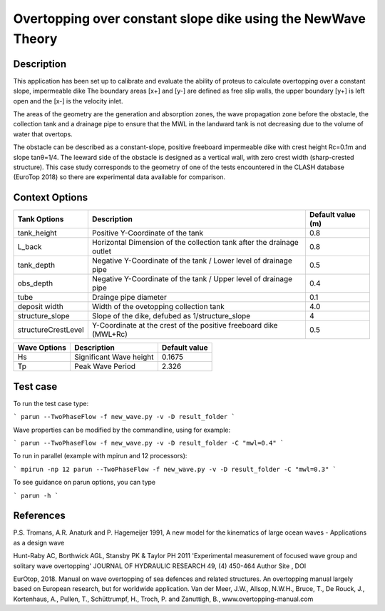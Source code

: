 Overtopping over constant slope dike using the NewWave Theory 
==============================================================

Description
-----------
This application has been set up to calibrate and evaluate the ability of proteus to calculate overtopping over a constant slope, impermeable dike 
The boundary areas [x+] and [y-] are defined as free slip walls, the upper boundary [y+] is left open and the [x-] is the velocity inlet.

The areas of the geometry are the generation and absorption zones, the wave propagation zone before the obstacle, 
the collection tank and a drainage pipe to ensure that the MWL in the landward tank is not decreasing due to the volume of water that overtops. 

The obstacle can be described as a constant-slope, positive freeboard impermeable dike with crest height Rc=0.1m and slope tanθ=1/4. 
The leeward side of the obstacle is designed as a vertical wall, with zero crest width (sharp-crested structure). 
This case study corresponds to the geometry of one of the tests encountered in the CLASH database (EuroTop 2018) so there are experimental data available for comparison. 

.. figure:: ./Overtopping_numerical_flume.jpg
   :height: 1833px
   :width: 6145 px
   :scale: 50 %
   :align: center


Context Options
---------------
+---------------------+-------------------------------------------------------------------------+-------------------+
| Tank Options        | Description                                                             | Default value (m) |
+=====================+=========================================================================+===================+
| tank_height         | Positive Y-Coordinate of the tank                                       | 0.8               |
+---------------------+-------------------------------------------------------------------------+-------------------+
| L_back              | Horizontal Dimension of the collection tank after the drainage outlet   | 0.8               |
+---------------------+-------------------------------------------------------------------------+-------------------+
| tank_depth          | Negative Y-Coordinate of the tank / Lower level of drainage pipe        | 0.5               |
+---------------------+-------------------------------------------------------------------------+-------------------+
| obs_depth           | Negative Y-Coordinate of the tank / Upper level of drainage pipe        | 0.4               |
+---------------------+-------------------------------------------------------------------------+-------------------+
| tube                | Drainge pipe diameter                                                   | 0.1               |
+---------------------+-------------------------------------------------------------------------+-------------------+
| deposit width       | Width of the ovetopping collection tank                                 | 4.0               |
+---------------------+-------------------------------------------------------------------------+-------------------+
| structure_slope     | Slope of the dike, defubed as 1/structure_slope                         | 4                 |          
+---------------------+-------------------------------------------------------------------------+-------------------+
| structureCrestLevel | Y-Coordinate at the crest of the positive freeboard dike (MWL+Rc)       |0.5                |
+---------------------+-------------------------------------------------------------------------+-------------------+

+---------------------+-------------------------------------------------------------------------+-------------------+
| Wave Options        | Description                                                             | Default value     |
+=====================+=========================================================================+===================+
| Hs                  | Significant Wave height                                                 | 0.1675            |
+---------------------+-------------------------------------------------------------------------+-------------------+
| Tp                  | Peak Wave Period                                                        | 2.326             |
+---------------------+-------------------------------------------------------------------------+-------------------+


Test case
-----

To run the test case type:

```
parun --TwoPhaseFlow -f new_wave.py -v -D result_folder
```

Wave properties can be modified by the commandline, using for example:

```
parun --TwoPhaseFlow -f new_wave.py -v -D result_folder -C "mwl=0.4"
```

To run in parallel (example with mpirun and 12 processors):

```
mpirun -np 12 parun --TwoPhaseFlow -f new_wave.py -v -D result_folder -C "mwl=0.3"
```


To see guidance on parun options, you can type  

```
parun -h
```


References
----------
P.S. Tromans, A.R. Anaturk and P. Hagemeijer 1991, A new model for the kinematics of large ocean waves - Applications as a design wave

Hunt-Raby AC, Borthwick AGL, Stansby PK & Taylor PH 2011 'Experimental measurement of focused wave group and solitary wave overtopping' JOURNAL OF HYDRAULIC RESEARCH 49, (4) 450-464 Author Site , DOI

EurOtop, 2018.  Manual on wave overtopping of sea defences and related structures.  An overtopping manual largely based on European research, but for worldwide application.  Van der Meer, J.W., Allsop, N.W.H., Bruce, T., De Rouck, J., Kortenhaus, A., Pullen, T., Schüttrumpf, H., Troch, P. and Zanuttigh, B., www.overtopping-manual.com

